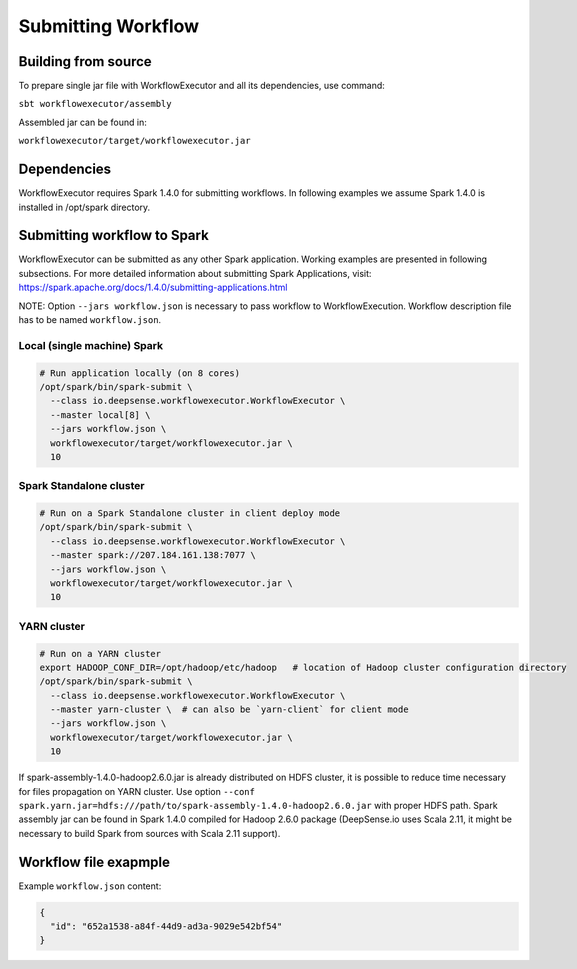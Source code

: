.. Copyright (c) 2015, CodiLime Inc.

Submitting Workflow
===================

--------------------
Building from source
--------------------
To prepare single jar file with WorkflowExecutor and all its dependencies, use command:

``sbt workflowexecutor/assembly``

Assembled jar can be found in:

``workflowexecutor/target/workflowexecutor.jar``


------------
Dependencies
------------
WorkflowExecutor requires Spark 1.4.0 for submitting workflows.
In following examples we assume Spark 1.4.0 is installed in /opt/spark directory.


----------------------------
Submitting workflow to Spark
----------------------------
WorkflowExecutor can be submitted as any other Spark application.
Working examples are presented in following subsections.
For more detailed information about submitting Spark Applications, visit:
https://spark.apache.org/docs/1.4.0/submitting-applications.html

NOTE: Option ``--jars workflow.json`` is necessary to pass workflow to WorkflowExecution.
Workflow description file has to be named ``workflow.json``.


Local (single machine) Spark
----------------------------
.. code-block:: bash

   # Run application locally (on 8 cores)
   /opt/spark/bin/spark-submit \
     --class io.deepsense.workflowexecutor.WorkflowExecutor \
     --master local[8] \
     --jars workflow.json \
     workflowexecutor/target/workflowexecutor.jar \
     10

Spark Standalone cluster
------------------------
.. code-block:: bash

   # Run on a Spark Standalone cluster in client deploy mode
   /opt/spark/bin/spark-submit \
     --class io.deepsense.workflowexecutor.WorkflowExecutor \
     --master spark://207.184.161.138:7077 \
     --jars workflow.json \
     workflowexecutor/target/workflowexecutor.jar \
     10

YARN cluster
------------
.. code-block:: bash

   # Run on a YARN cluster
   export HADOOP_CONF_DIR=/opt/hadoop/etc/hadoop   # location of Hadoop cluster configuration directory
   /opt/spark/bin/spark-submit \
     --class io.deepsense.workflowexecutor.WorkflowExecutor \
     --master yarn-cluster \  # can also be `yarn-client` for client mode
     --jars workflow.json \
     workflowexecutor/target/workflowexecutor.jar \
     10

If spark-assembly-1.4.0-hadoop2.6.0.jar is already distributed on HDFS cluster, it is possible to reduce time necessary for files propagation on YARN cluster.
Use option ``--conf spark.yarn.jar=hdfs:///path/to/spark-assembly-1.4.0-hadoop2.6.0.jar`` with proper HDFS path.
Spark assembly jar can be found in Spark 1.4.0 compiled for Hadoop 2.6.0 package
(DeepSense.io uses Scala 2.11, it might be necessary to build Spark from sources with Scala 2.11 support).


----------------------
Workflow file exapmple
----------------------
Example ``workflow.json`` content:

.. code-block:: json

   {
     "id": "652a1538-a84f-44d9-ad3a-9029e542bf54"
   }

.. _language_label:

